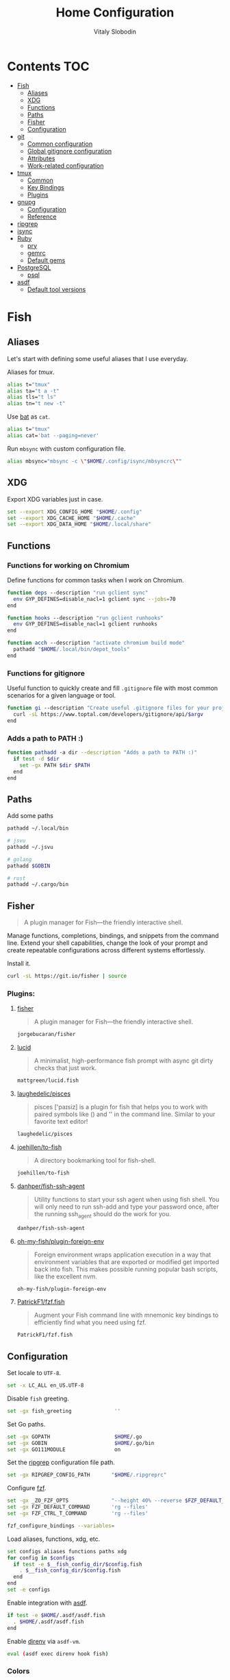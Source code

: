 #+TITLE:      Home Configuration
#+AUTHOR:     Vitaly Slobodin
#+PROPERTY:   header-args+ :mkdirp yes :noweb yes :eval no

* Contents :TOC:
- [[#fish][Fish]]
  - [[#aliases][Aliases]]
  - [[#xdg][XDG]]
  - [[#functions][Functions]]
  - [[#paths][Paths]]
  - [[#fisher][Fisher]]
  - [[#configuration][Configuration]]
- [[#git][git]]
  - [[#common-configuration][Common configuration]]
  - [[#global-gitignore-configuration][Global gitignore configuration]]
  - [[#attributes][Attributes]]
  - [[#work-related-configuration][Work-related configuration]]
- [[#tmux][tmux]]
  - [[#common][Common]]
  - [[#key-bindings][Key Bindings]]
  - [[#plugins][Plugins]]
- [[#gnupg][gnupg]]
  - [[#configuration-1][Configuration]]
  - [[#reference][Reference]]
- [[#ripgrep][ripgrep]]
- [[#isync][isync]]
- [[#ruby][Ruby]]
  - [[#pry][pry]]
  - [[#gemrc][gemrc]]
  - [[#default-gems][Default gems]]
- [[#postgresql][PostgreSQL]]
  - [[#psql][psql]]
- [[#asdf][asdf]]
  - [[#default-tool-versions][Default tool versions]]

* Fish
** Aliases
Let's start with defining some useful aliases that I use everyday.

Aliases for [[~/projects/gitlab/gdk/gitlab/ee/app/assets/javascripts/admin/init_qrtly_reconciliation_alert.js][tmux]].
#+begin_src sh :tangle ~/.config/fish/aliases.fish
alias t="tmux"
alias ta="t a -t"
alias tls="t ls"
alias tn="t new -t"
#+end_src

Use [[https://github.com/sharkdp/bat][bat]] as ~cat~.
#+begin_src sh :tangle ~/.config/fish/aliases.fish
alias t="tmux"
alias cat='bat --paging=never'
#+end_src

Run ~mbsync~ with custom configuration file.
#+begin_src sh :tangle ~/.config/fish/aliases.fish
alias mbsync="mbsync -c \"$HOME/.config/isync/mbsyncrc\""
#+end_src
** XDG
Export XDG variables just in case.
#+begin_src sh :tangle ~/.config/fish/xdg.fish
set --export XDG_CONFIG_HOME "$HOME/.config"
set --export XDG_CACHE_HOME "$HOME/.cache"
set --export XDG_DATA_HOME "$HOME/.local/share"
#+end_src
** Functions
*** Functions for working on Chromium
Define functions for common tasks when I work on Chromium.
#+begin_src sh :tangle ~/.config/fish/functions/chromium.deps.fish
function deps --description "run gclient sync"
  env GYP_DEFINES=disable_nacl=1 gclient sync --jobs=70
end
#+end_src

#+begin_src sh :tangle ~/.config/fish/functions/chromium.hooks.fish
function hooks --description "run gclient runhooks"
  env GYP_DEFINES=disable_nacl=1 gclient runhooks
end
#+end_src

#+begin_src sh :tangle ~/.config/fish/functions/chromium.acch.fish
function acch --description "activate chromium build mode"
  pathadd "$HOME/.local/bin/depot_tools"
end
#+end_src
*** Functions for gitignore
Useful function to quickly create and fill ~.gitignore~ file with most common scenarios for a given language or tool.
#+begin_src sh :tangle ~/.config/fish/functions/gi.fish
function gi --description "Create useful .gitignore files for your project"
  curl -sL https://www.toptal.com/developers/gitignore/api/$argv
end
#+end_src
*** Adds a path to PATH :)
#+begin_src sh :tangle ~/.config/fish/functions/pathadd.fish
function pathadd -a dir --description "Adds a path to PATH :)"
  if test -d $dir
    set -gx PATH $dir $PATH
  end
end
#+end_src
** Paths
Add some paths
#+begin_src sh :tangle ~/.config/fish/paths.fish
pathadd ~/.local/bin

# jsvu
pathadd ~/.jsvu

# golang
pathadd $GOBIN

# rust
pathadd ~/.cargo/bin
#+end_src
** Fisher
#+begin_quote
A plugin manager for Fish—the friendly interactive shell.
#+end_quote

Manage functions, completions, bindings, and snippets from the command line. Extend your shell capabilities, change the look of your prompt and create repeatable configurations across different systems effortlessly.

Install it.
#+begin_src sh :tangle no
curl -sL https://git.io/fisher | source
#+end_src
*** Plugins:
**** [[https://github.com/jorgebucaran/fisher][fisher]]
#+begin_quote
A plugin manager for Fish—the friendly interactive shell.
#+end_quote

#+begin_src sh :tangle ~/.config/fish/fish_plugins
jorgebucaran/fisher
#+end_src
**** [[https://github.com/mattgreen/lucid.fish][lucid]]
#+begin_quote
A minimalist, high-performance fish prompt with async git dirty checks that just work.
#+end_quote

#+begin_src sh :tangle ~/.config/fish/fish_plugins
mattgreen/lucid.fish
#+end_src
**** [[https://github.com/laughedelic/pisces][laughedelic/pisces]]
#+begin_quote
pisces ['paɪsiz] is a plugin for fish that helps you to work with paired symbols like () and '' in the command line. Similar to your favorite text editor!
#+end_quote

#+begin_src sh :tangle ~/.config/fish/fish_plugins
laughedelic/pisces
#+end_src
**** [[https://github.com/joehillen/to-fish][joehillen/to-fish]]
#+begin_quote
A directory bookmarking tool for fish-shell.
#+end_quote

#+begin_src sh :tangle ~/.config/fish/fish_plugins
joehillen/to-fish
#+end_src
**** [[https://github.com/danhper/fish-ssh-agent][danhper/fish-ssh-agent]]
#+begin_quote
Utility functions to start your ssh agent when using fish shell. You will only need to run ssh-add and type your password once, after the running ssh_agent should do the work for you.
#+end_quote

#+begin_src sh :tangle ~/.config/fish/fish_plugins
danhper/fish-ssh-agent
#+end_src
**** [[https://github.com/oh-my-fish/plugin-foreign-env][oh-my-fish/plugin-foreign-env]]
#+begin_quote
Foreign environment wraps application execution in a way that environment variables that are exported or modified get imported back into fish. This makes possible running popular bash scripts, like the excellent nvm.
#+end_quote

#+begin_src sh :tangle ~/.config/fish/fish_plugins
oh-my-fish/plugin-foreign-env
#+end_src
**** [[https://github.com/PatrickF1/fzf.fish][PatrickF1/fzf.fish]]
#+begin_quote
Augment your Fish command line with mnemonic key bindings to efficiently find what you need using fzf.
#+end_quote

#+begin_src sh :tangle ~/.config/fish/fish_plugins
PatrickF1/fzf.fish
#+end_src
** Configuration
Set locale to ~UTF-8~.
#+begin_src sh :tangle ~/.config/fish/config.fish
set -x LC_ALL en_US.UTF-8
#+end_src

Disable ~fish~ greeting.
#+begin_src sh :tangle ~/.config/fish/config.fish
set -gx fish_greeting              ''
#+end_src

Set Go paths.
#+begin_src sh :tangle ~/.config/fish/config.fish
set -gx GOPATH                     $HOME/.go
set -gx GOBIN                      $HOME/.go/bin
set -gx GO111MODULE                on
#+end_src

Set the [[https://github.com/BurntSushi/ripgrep][ripgrep]] configuration file path.
#+begin_src sh :tangle ~/.config/fish/config.fish
set -gx RIPGREP_CONFIG_PATH       "$HOME/.ripgreprc"
#+end_src

Configure [[https://github.com/junegunn/fzf][fzf]].
#+begin_src sh :tangle ~/.config/fish/config.fish
set -gx _ZO_FZF_OPTS              "--height 40% --reverse $FZF_DEFAULT_OPTS"
set -gx FZF_DEFAULT_COMMAND       'rg --files'
set -gx FZF_CTRL_T_COMMAND        'rg --files'

fzf_configure_bindings --variables=
#+end_src

Load aliases, functions, xdg, etc.
#+begin_src sh :tangle ~/.config/fish/config.fish
set configs aliases functions paths xdg
for config in $configs
  if test -e $__fish_config_dir/$config.fish
    . $__fish_config_dir/$config.fish
  end
end
set -e configs
#+end_src

Enable integration with [[https://github.com/asdf-vm/asdf][asdf]].
#+begin_src sh :tangle ~/.config/fish/config.fish
if test -e $HOME/.asdf/asdf.fish
  . $HOME/.asdf/asdf.fish
end
#+end_src

Enable [[https://github.com/direnv/direnv][direnv]] via ~asdf-vm~.
#+begin_src sh :tangle ~/.config/fish/config.fish
eval (asdf exec direnv hook fish)
#+end_src
*** Colors
Set [[https://github.com/sharkdp/bat][bat]] theme.
#+begin_src sh :tangle ~/.config/fish/config.fish
set -gx BAT_THEME                  ansi
#+end_src
* git
** Common configuration
:PROPERTIES:
:header-args: :tangle "~/.config/git/config"
:END:
Set username and email.
#+begin_src conf
[user]
  name = Vitaly Slobodin
  email = vitaliy.slobodin@gmail.com
#+end_src

Enable colors.
#+begin_src conf
[color]
  ui = true
  branch = auto
  diff = auto
  status = auto
#+end_src

Enable ~current~ push.
#+begin_src conf
[push]
  default = current
#+end_src

Setup useful aliases.
#+begin_src conf
[alias]
  up = pull --rebase
  st = status
  co = checkout
  pf = push --force-with-lease
  am = commit --amend
#+end_src

Some core settings.
#+begin_src conf
[core]
  autocrlf = false
  precomposeUnicode = true
  # Enable parallel index preload for operations like git diff
  preloadindex = true
  excludesfile = ~/.config/git/ignore
  attributesfile = ~/.config/git/attributes
#+end_src

Use =delta= as pager.
#+begin_src conf
[core]
  pager = delta
[pager]
  diff = delta
  log = delta
  reflog = delta
  show = delta
[delta]
  features = side-by-side line-numbers decorations
  whitespace-error-style = 22 reverse
  syntax-theme = GitHub
[interactive]
  diffFilter = delta --color-only
[delta "decorations"]
  commit-decoration-style = bold yellow box ul
  file-style = bold yellow ul
  file-decoration-style = none
#+end_src

LFS configuration.
#+begin_src conf
[filter "lfs"]
  clean = git-lfs clean -- %f
  smudge = git-lfs smudge -- %f
  process = git-lfs filter-process
  required = true
#+end_src

Enable ~fsck~.
#+begin_src conf :tangle no
[transfer]
  fsckobjects = true
[fetch]
  fsckobjects = true
[receive]
  fsckObjects = true
#+end_src
** Global gitignore configuration
#+begin_src conf :tangle "~/.config/git/ignore"
/.yalc/
.yalc.lock
.vendor/
#+end_src
** Attributes
#+begin_src conf :tangle "~/.config/git/attributes"
*.lisp  diff=lisp
*.el    diff=lisp
*.org   diff=org
*.md    diff=markdown
#+end_src
** Work-related configuration
Add GitLab configuration.
#+begin_src conf :tangle "~/.config/git/config"
[includeIf "gitdir:~/Development/gitlab/"]
  path = ~/.config/git/gitlab
#+end_src
*** GitLab
#+begin_src conf :tangle "~/.config/git/gitlab"
[user]
  name = Vitaly Slobodin
  email = vslobodin@gitlab.com
  gpgsign = true
#+end_src
* tmux
:PROPERTIES:
:header-args: :tangle "~/.tmux.conf"
:END:
** Common
Spawn session if attaching when none are running.
#+begin_src conf
new-session
#+end_src

Enable mouse support.
#+begin_src conf
set -g mouse on
#+end_src

Faster command sequences.
#+begin_src conf
set -sg escape-time 1
#+end_src

Increase repeat timeout.
#+begin_src conf
set -sg repeat-time 600
#+end_src

Start window number from 1.
#+begin_src conf
set -g base-index 1
set -g pane-base-index 1
#+end_src

Rename window after current program.
#+begin_src conf
set -g automatic-rename on
#+end_src

Renumber windows when one is closed.
#+begin_src conf
set -g renumber-windows on
#+end_src

Display tmux messages longer.
#+begin_src conf
set -g display-time 1500
set -g display-panes-time 800
#+end_src

Enable focus events.
#+begin_src conf
set-option -g focus-events on
#+end_src

** Key Bindings
~ctrl-c~ as prefix instead of ~ctrl-b~.
#+begin_src conf
unbind-key C-b
set -g prefix C-c
bind-key 'C-c' send-prefix
#+end_src

VIM-like key bindings everywhere.
#+begin_src conf
set -g status-key vi
set -g mode-keys vi
set-window-option -g mode-keys vi
#+end_src

Panes splitting.
#+begin_src conf
bind c new-window      -c '#{pane_current_path}'
bind v split-window -h -c '#{pane_current_path}'
bind s split-window -v -c '#{pane_current_path}'
#+end_src

Moving between panes.
#+begin_src conf
bind h select-pane -L
bind j select-pane -D
bind k select-pane -U
bind l select-pane -R
#+end_src

Window and session handling.
#+begin_src conf
bind o resize-pane -Z
bind S choose-session
bind W choose-window
bind / choose-session
#+end_src

Reload =tmux= configuration file.
#+begin_src conf
bind r source-file ~/.tmux.conf
#+end_src

Customize key so it doesn't clash.
#+begin_src conf
set -g @fingers-key g
#+end_src
** Plugins
[[https://github.com/tmux-plugins/tpm/][TPM]]
#+begin_src conf
set -g @plugin 'tmux-plugins/tpm'
#+end_src

#+begin_src conf
set -g @plugin 'tmux-plugins/tmux-logging'
#+end_src

Better copy and paste.
#+begin_src conf
set -g @plugin 'tmux-plugins/tmux-yank'
#+end_src

Allows path picking from any tmux window content.
#+begin_src conf
set -g @plugin 'jbnicolai/tmux-fpp'
#+end_src

Fancy copy.
#+begin_src conf
set -g @plugin 'Morantron/tmux-fingers'
#+end_src

Control tmux with =fzf=.
#+begin_src conf
set -g @plugin 'sainnhe/tmux-fzf'
#+end_src

Vim Tmux Navigator,
#+begin_src conf
set -g @plugin 'christoomey/vim-tmux-navigator'
#+end_src

Save and restore Tmux sessions.
#+begin_src conf
set -g @plugin 'tmux-plugins/tmux-resurrect'
#+end_src

*** Theme
**** Modus Operandi like
Light theme inspired by [[https://github.com/alexanderjeurissen/sombre.tmux/issues][sombre.tmux]]
#+begin_src conf
set -g status-style fg='#424242',bg='#dfddd7'

set -g window-status-separator " "
set -g window-status-format " #I:#W "
set -g window-status-current-format " #I:#W "

set -g window-status-current-style fg='#f6f6f6',bg='#424242',bold
set -g window-status-style fg='#b7b2a5',bg='#dfddd7',bold
set -g window-status-activity-style fg='#424242',bg='#dfddd7',bold

set -g pane-border-style fg='#dedcd6',bg=white
set -g pane-active-border-style fg='#dedcd6',bg=white
set -g display-panes-colour '#dedcd6'
set -g display-panes-active-colour '#dedcd6'

setw -g clock-mode-colour '#424242'

set -g message-style fg='#2b2b2b',bg='#d3d1cc'

set -g message-command-style fg='#2b2b2b',bg='#d3d1cc'

# set-window-option -g mode fg=white,bg='#424242'
#+end_src

*** Initialize TMUX plugin manager
#+begin_src conf
run -b '~/.tmux/plugins/tpm/tpm'
#+end_src
* gnupg
:PROPERTIES:
:header-args: :tangle "~/.gnupg/gpg.conf" :tangle-mode (identity #o700)
:END:
** Configuration
Use AES256, 192, or 128 as cipher.
#+begin_src conf
personal-cipher-preferences AES256 AES192 AES
#+end_src

Use SHA512, 384, or 256 as digest.
#+begin_src conf
personal-digest-preferences SHA512 SHA384 SHA256
#+end_src

Use ZLIB, BZIP2, ZIP, or no compression.
#+begin_src conf
personal-compress-preferences ZLIB BZIP2 ZIP Uncompressed
#+end_src

Default preferences for new keys.
#+begin_src conf
default-preference-list SHA512 SHA384 SHA256 AES256 AES192 AES ZLIB BZIP2 ZIP Uncompressed
#+end_src

SHA512 as digest to sign keys.
#+begin_src conf
cert-digest-algo SHA512
#+end_src

SHA512 as digest for symmetric ops.
#+begin_src conf
s2k-digest-algo SHA512
#+end_src

AES256 as cipher for symmetric ops.
#+begin_src conf
s2k-cipher-algo AES256
#+end_src

UTF-8 support for compatibility.
#+begin_src conf
charset utf-8
#+end_src

Show Unix timestamps.
#+begin_src conf
fixed-list-mode
#+end_src

No comments in signature.
#+begin_src conf
no-comments
#+end_src

No version in signature.
#+begin_src conf
no-emit-version
#+end_src

Disable banner.
#+begin_src conf
no-greeting
#+end_src

Long hexidecimal key format.
#+begin_src conf
keyid-format 0xlong
#+end_src

Display UID validity.
#+begin_src conf
list-options show-uid-validity
verify-options show-uid-validity
#+end_src

Display all keys and their fingerprints.
#+begin_src conf
with-fingerprint
#+end_src

Display key origins and updates.
#+begin_src conf :tangle no
#with-key-origin
#+end_src

Cross-certify subkeys are present and valid.
#+begin_src conf
require-cross-certification
#+end_src

Disable caching of passphrase for symmetrical ops.
#+begin_src conf
no-symkey-cache
#+end_src

Enable smartcard.
#+begin_src conf
use-agent
#+end_src

Disable recipient key ID in messages.
#+begin_src conf
throw-keyids
#+end_src

Default/trusted key ID to use (helpful with throw-keyids).
#+begin_src conf :tangle no
#default-key 0xFF3E7D88647EBCDB
#trusted-key 0xFF3E7D88647EBCDB
#+end_src

Group recipient keys (preferred ID last).
#+begin_src conf :tangle no
#group keygroup = 0xFF00000000000001 0xFF00000000000002 0xFF3E7D88647EBCDB
#+end_src

Keyserver URL.
#+begin_src conf :tangle no
#keyserver hkps://keys.openpgp.org
#+end_src

#+begin_src conf
keyserver hkps://keyserver.ubuntu.com:443
#+end_src

#+begin_src conf :tangle no
#keyserver hkps://hkps.pool.sks-keyservers.net
#keyserver hkps://pgp.ocf.berkeley.edu
#+end_src

Proxy to use for keyservers.
#+begin_src conf :tangle no
#keyserver-options http-proxy=socks5-hostname://127.0.0.1:9050
#+end_src

Verbose output.
#+begin_src conf :tangle no
#verbose
#+end_src

Show expired subkeys.
#+begin_src conf :tangle no
#list-options show-unusable-subkeys
#+end_src
** Reference
+ https://github.com/drduh/config/blob/master/gpg.conf
+ https://www.gnupg.org/documentation/manuals/gnupg/GPG-Configuration-Options.html
+ https://www.gnupg.org/documentation/manuals/gnupg/GPG-Esoteric-Options.html
* ripgrep
#+begin_src conf :tangle ~/.ripgreprc
--ignore
--smart-case
--hidden
--follow
--no-messages
--ignore-file
~/.config/git/ignore
#+end_src
* isync
#+begin_src conf :tangle ~/.config/isync/mbsyncrc
Create Both
Expunge Both
SyncState *

# Gmail
IMAPAccount gitlab
Host imap.gmail.com
User vslobodin@gitlab.com
PassCmd "gpg2 -q --for-your-eyes-only --no-tty -d ~/.local/share/credentials/gitlab-mbsync.gpg"
SSLType IMAPS
CertificateFile /etc/ssl/certs/ca-certificates.crt

IMAPStore gmail-remote
Account gitlab

MaildirStore gmail-local
Path ~/Mail/gitlab/
Inbox ~/Mail/gitlab/Inbox
SubFolders Legacy

Channel gmail-inbox
Far :gmail-remote:
Near :gmail-local:Inbox

Channel gmail-drafts
Far :gmail-remote:"[Gmail]/Drafts"
Near :gmail-local:Drafts

Channel gmail-sent
Far :gmail-remote:"[Gmail]/Sent Mail"
Near :gmail-local:Sent

Channel gmail-all
Far :gmail-remote:"[Gmail]/All Mail"
Near :gmail-local:All

Channel gmail-trash
Far :gmail-remote:"[Gmail]/Trash"
Near :gmail-local:Trash

Group gitlab
Channel gmail-inbox
Channel gmail-drafts
Channel gmail-sent
Channel gmail-all
Channel gmail-thrash

# Personal
IMAPAccount fastmail
Host imap.fastmail.com
Port 993
User vitaly_slobodin@fastmail.com
PassCmd "gpg2 -q --for-your-eyes-only --no-tty -d ~/.local/share/credentials/fastmail-mbsync.gpg"
SSLType IMAPS
SSLVersions TLSv1.2
CertificateFile /etc/ssl/certs/ca-certificates.crt

IMAPStore fastmail-remote
Account fastmail

MaildirStore fastmail-local
Path ~/Mail/fastmail/
Inbox ~/Mail/fastmail/Inbox
# The SubFolders option allows to represent all
# IMAP subfolders as local subfolders
SubFolders Verbatim

# This section a "channel", a connection between remote and local
Channel fastmail
Far :fastmail-remote:
Near :fastmail-local:
Patterns *
CopyArrivalDate yes
#+end_src
* Ruby
** pry
#+begin_src conf :tangle ~/.pryrc
Pry.editor = "nvim"

Pry.commands.alias_command "c", "continue" rescue nil
Pry.commands.alias_command "s", "step" rescue nil
Pry.commands.alias_command "n", "next" rescue nil
Pry.commands.alias_command "r!", "reload!" rescue nil

begin
  require 'awesome_print'
  Pry.config.print = proc {|output, value| Pry::Helpers::BaseHelpers.stagger_output("=> #{value.ai}", output)}
rescue LoadError => err
  puts 'gem install awesome_print  # <-- highly recommended'
end

begin
  require 'hirb'
  Hirb.enable
end

if Pry::Prompt[:rails]
  Pry.config.prompt = Pry::Prompt[:rails][:value]
end

Pry.config.color = true
Pry.config.history.file = File.join(__dir__, '.pry_history')
#+end_src
** gemrc
#+begin_src yaml :tangle ~/.gemrc
---
:backtrace: false
:bulk_threshold: 1000
:sources:
- https://rubygems.org/
:update_sources: true
:verbose: true
gem: "--document=yri"
#+end_src
** Default gems
#+begin_src sh :tangle ~/.default-gems
bundler
bundler-audit
byebug
fasterer
reek
debride
solargraph
brakeman
pry
awesome_print
binding_of_caller
pry-doc
hirb
rubocop
rubocop-rails
rubocop-performance
#+end_src
* PostgreSQL
** psql
#+begin_src sql :tangle ~/.psqlrc
-- Official docs: http://www.postgresql.org/docs/9.3/static/app-psql.html
-- Unofficial docs: http://robots.thoughtbot.com/improving-the-command-line-postgres-experience

-- Don't display the "helpful" message on startup.
\set QUIET 1
\pset null '[NULL]'

-- http://www.postgresql.org/docs/9.3/static/app-psql.html#APP-PSQL-PROMPTING
\set PROMPT1 '%[%033[1m%]%M %n@%/%R%[%033[0m%]%# '
-- PROMPT2 is printed when the prompt expects more input, like when you type
-- SELECT * FROM<enter>. %R shows what type of input it expects.
\set PROMPT2 '[more] %R > '

-- Show how long each query takes to execute
\timing

-- Use best available output format
\x auto
\set VERBOSITY verbose
\set HISTFILE ~/.psql_history- :DBNAME
\set HISTCONTROL ignoredups
\set COMP_KEYWORD_CASE upper
\unset QUIET

-- psql can't check for a file's existence, so we'll provide an empty local
-- file that users can override with their custom dotfiles. To set your own
-- personal settings, place your own file in ~/.psqlrc.local
\i ~/.psqlrc.local
#+end_src
* asdf
** Default tool versions
#+begin_src sh :tangle ~/.tool-versions
nodejs 16.15.0
ruby 2.7.6
python system
direnv 2.31.0
golang 1.18.2
#+end_src
